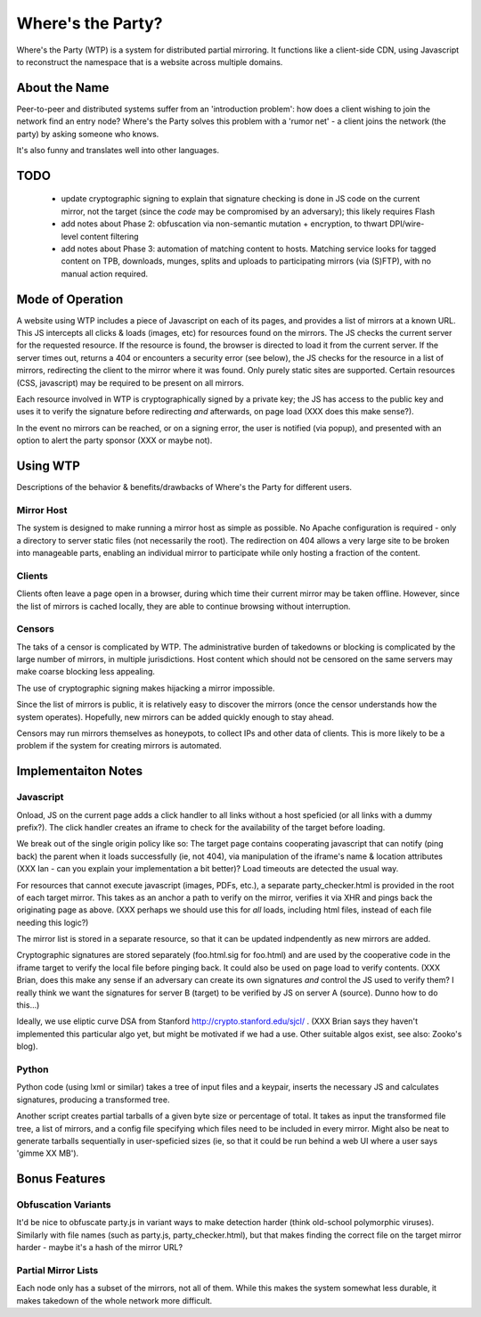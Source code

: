 Where's the Party?
------------------

Where's the Party (WTP) is a system for distributed partial mirroring. It functions like a client-side CDN, using Javascript to reconstruct the namespace that is a website across multiple domains.

About the Name
==============
Peer-to-peer and distributed systems suffer from an 'introduction problem': how does a client wishing to join the network find an entry node? Where's the Party solves this problem with a 'rumor net' - a client joins the network (the party) by asking someone who knows.

It's also funny and translates well into other languages.

TODO
====
 * update cryptographic signing to explain that signature checking is done in JS code on the current mirror, not the target (since the *code* may be compromised by an adversary); this likely requires Flash
 * add notes about Phase 2: obfuscation via non-semantic mutation + encryption, to thwart DPI/wire-level content filtering
 * add notes about Phase 3: automation of matching content to hosts. Matching service looks for tagged content on TPB, downloads, munges, splits and uploads to participating mirrors (via (S)FTP), with no manual action required.

Mode of Operation
=================
A website using WTP includes a piece of Javascript on each of its pages, and provides a list of mirrors at a known URL. This JS intercepts all clicks & loads (images, etc) for resources found on the mirrors. The JS checks the current server for the requested resource. If the resource is found, the browser is directed to load it from the current server.  If the server times out, returns a 404 or encounters a security error (see below), the JS checks for the resource in a list of mirrors, redirecting the client to the mirror where it was found. Only purely static sites are supported.  Certain resources (CSS, javascript) may be required to be present on all mirrors.

Each resource involved in WTP is cryptographically signed by a private key; the JS has access to the public key and uses it to verify the signature before redirecting *and* afterwards, on page load (XXX does this make sense?).

In the event no mirrors can be reached, or on a signing error, the user is notified (via popup), and presented with an option to alert the party sponsor (XXX or maybe not).

Using WTP
=========
Descriptions of the behavior & benefits/drawbacks of Where's the Party for different users.

Mirror Host
***********
The system is designed to make running a mirror host as simple as possible. No Apache configuration is required - only a directory to server static files (not necessarily the root). The redirection on 404 allows a very large site to be broken into manageable parts, enabling an individual mirror to participate while only hosting a fraction of the content.

Clients
*******
Clients often leave a page open in a browser, during which time their current mirror may be taken offline. However, since the list of mirrors is cached locally, they are able to continue browsing without interruption.

Censors
********
The taks of a censor is complicated by WTP. The administrative burden of takedowns or blocking is complicated by the large number of mirrors, in multiple jurisdictions. Host content which should not be censored on the same servers may make coarse blocking less appealing.

The use of cryptographic signing makes hijacking a mirror impossible.

Since the list of mirrors is public, it is relatively easy to discover the mirrors (once the censor understands how the system operates). Hopefully, new mirrors can be added quickly enough to stay ahead.

Censors may run mirrors themselves as honeypots, to collect IPs and other data of clients. This is more likely to be a problem if the system for creating mirrors is automated.


Implementaiton Notes
====================

Javascript
**********
Onload, JS on the current page adds a click handler to all links without a host speficied (or all links with a dummy prefix?). The click handler creates an iframe to check for the availability of the target before loading.

We break out of the single origin policy like so: The target page contains cooperating javascript that can notify (ping back) the parent when it loads successfully (ie, not 404), via manipulation of the iframe's name & location attributes (XXX Ian - can you explain your implementation a bit better)? Load timeouts are detected the usual way.

For resources that cannot execute javascript (images, PDFs, etc.), a separate party_checker.html is provided in the root of each target mirror. This takes as an anchor a path to verify on the mirror, verifies it via XHR and pings back the originating page as above. (XXX perhaps we should use this for *all* loads, including html files, instead of each file needing this logic?)

The mirror list is stored in a separate resource, so that it can be updated indpendently as new mirrors are added.

Cryptographic signatures are stored separately (foo.html.sig for foo.html) and are used by the cooperative code in the iframe target to verify the local file before pinging back. It could also be used on page load to verify contents. (XXX Brian, does this make any sense if an adversary can create its own signatures *and* control the JS used to verify them?  I really think we want the signatures for server B (target) to be verified by JS on server A (source). Dunno how to do this...)

Ideally, we use eliptic curve DSA from Stanford http://crypto.stanford.edu/sjcl/ . (XXX Brian says they haven't implemented this particular algo yet, but might be motivated if we had a use. Other suitable algos exist, see also: Zooko's blog).

Python
******
Python code (using lxml or similar) takes a tree of input files and a keypair, inserts the necessary JS and calculates signatures, producing a transformed tree.

Another script creates partial tarballs of a given byte size or percentage of total. It takes as input the transformed file tree, a list of mirrors, and a config file specifying which files need to be included in every mirror. Might also be neat to generate tarballs sequentially in user-speficied sizes (ie, so that it could be run behind a web UI where a user says 'gimme XX MB').

Bonus Features
==============

Obfuscation Variants
********************
It'd be nice to obfuscate party.js in variant ways to make detection harder (think old-school polymorphic viruses). Similarly with file names (such as party.js, party_checker.html), but that makes finding the correct file on the target mirror harder - maybe it's a hash of the mirror URL?

Partial Mirror Lists
********************
Each node only has a subset of the mirrors, not all of them. While this makes the system somewhat less durable, it makes takedown of the whole network more difficult.
